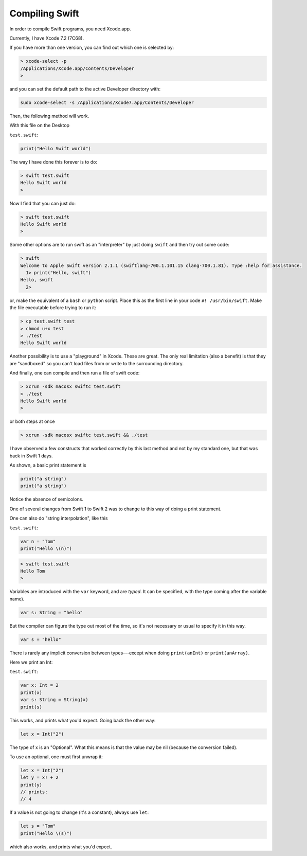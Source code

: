 .. _compiling_swift:

###############
Compiling Swift
###############

In order to compile Swift programs, you need Xcode.app.  

Currently, I have Xcode 7.2 (7C68).  

If you have more than one version, you can find out which one is selected by:

.. sourcecode:: bash

    > xcode-select -p
    /Applications/Xcode.app/Contents/Developer
    >

and you can set the default path to the active Developer directory with:

.. sourcecode:: bash

    sudo xcode-select -s /Applications/Xcode7.app/Contents/Developer
    
Then, the following method will work.  

With this file on the Desktop

``test.swift``:

.. sourcecode:: bash

    print("Hello Swift world")

The way I have done this forever is to do:

.. sourcecode:: bash

    > swift test.swift
    Hello Swift world
    >

Now I find that you can just do:

.. sourcecode:: bash

    > swift test.swift
    Hello Swift world
    >

Some other options are to run swift as an "interpreter" by just doing ``swift`` and then try out some code:

.. sourcecode:: bash

    > swift
    Welcome to Apple Swift version 2.1.1 (swiftlang-700.1.101.15 clang-700.1.81). Type :help for assistance.
      1> print("Hello, swift")
    Hello, swift
      2>
      
or, make the equivalent of a ``bash`` or ``python`` script.  Place this as the first line in your code ``#! /usr/bin/swift``.  Make the file executable before trying to run it:

.. sourcecode:: bash

    > cp test.swift test
    > chmod u+x test
    > ./test
    Hello Swift world

Another possibility is to use a "playground" in Xcode.  These are great.  The only real limitation (also a benefit) is that they are "sandboxed" so you can't load files from or write to the surrounding directory. 

And finally, one can compile and then run a file of swift code:

.. sourcecode:: bash

    > xcrun -sdk macosx swiftc test.swift
    > ./test
    Hello Swift world
    >

or both steps at once

.. sourcecode:: bash

    > xcrun -sdk macosx swiftc test.swift && ./test
    
I have observed a few constructs that worked correctly by this last method and not by my standard one, but that was back in Swift 1 days.

As shown, a basic print statement is

.. sourcecode:: bash

    print("a string")
    print("a string")
    
Notice the absence of semicolons.

One of several changes from Swift 1 to Swift 2 was to change to this way of doing a print statement.

One can also do "string interpolation", like this

``test.swift``:

.. sourcecode:: bash

    var n = "Tom"
    print("Hello \(n)")

.. sourcecode:: bash

    > swift test.swift 
    Hello Tom
    >

Variables are introduced with the ``var`` keyword, and are *typed*.  It can be specified, with the type coming after the variable name).

.. sourcecode:: bash

    var s: String = "hello"

But the compiler can figure the type out most of the time, so it's not necessary or usual to specify it in this way.

.. sourcecode:: bash

    var s = "hello"

There is rarely any implicit conversion between types---except when doing ``print(anInt)`` or ``print(anArray)``.  

Here we print an Int:

``test.swift``:

.. sourcecode:: bash

    var x: Int = 2
    print(x)
    var s: String = String(x)
    print(s)
    
This works, and prints what you'd expect.  Going back the other way:

.. sourcecode:: bash

    let x = Int("2")

The type of x is an "Optional".  What this means is that the value may be nil (because the conversion failed).  

To use an optional, one must first unwrap it:

.. sourcecode:: bash

    let x = Int("2")
    let y = x! + 2
    print(y)
    // prints:
    // 4

If a value is not going to change (it's a constant), always use ``let``:

.. sourcecode:: bash

    let s = "Tom"
    print("Hello \(s)")

which also works, and prints what you'd expect.  